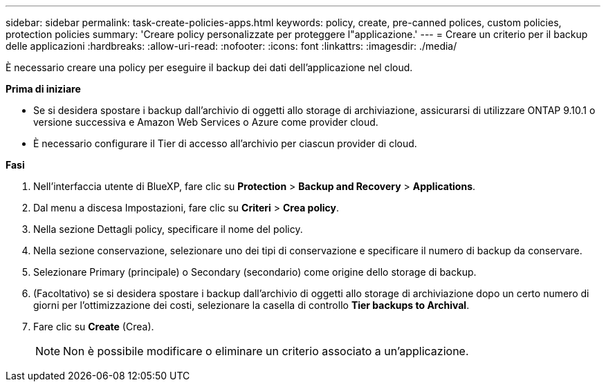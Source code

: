 ---
sidebar: sidebar 
permalink: task-create-policies-apps.html 
keywords: policy, create, pre-canned polices, custom policies, protection policies 
summary: 'Creare policy personalizzate per proteggere l"applicazione.' 
---
= Creare un criterio per il backup delle applicazioni
:hardbreaks:
:allow-uri-read: 
:nofooter: 
:icons: font
:linkattrs: 
:imagesdir: ./media/


[role="lead"]
È necessario creare una policy per eseguire il backup dei dati dell'applicazione nel cloud.

*Prima di iniziare*

* Se si desidera spostare i backup dall'archivio di oggetti allo storage di archiviazione, assicurarsi di utilizzare ONTAP 9.10.1 o versione successiva e Amazon Web Services o Azure come provider cloud.
* È necessario configurare il Tier di accesso all'archivio per ciascun provider di cloud.


*Fasi*

. Nell'interfaccia utente di BlueXP, fare clic su *Protection* > *Backup and Recovery* > *Applications*.
. Dal menu a discesa Impostazioni, fare clic su *Criteri* > *Crea policy*.
. Nella sezione Dettagli policy, specificare il nome del policy.
. Nella sezione conservazione, selezionare uno dei tipi di conservazione e specificare il numero di backup da conservare.
. Selezionare Primary (principale) o Secondary (secondario) come origine dello storage di backup.
. (Facoltativo) se si desidera spostare i backup dall'archivio di oggetti allo storage di archiviazione dopo un certo numero di giorni per l'ottimizzazione dei costi, selezionare la casella di controllo *Tier backups to Archival*.
. Fare clic su *Create* (Crea).
+

NOTE: Non è possibile modificare o eliminare un criterio associato a un'applicazione.


